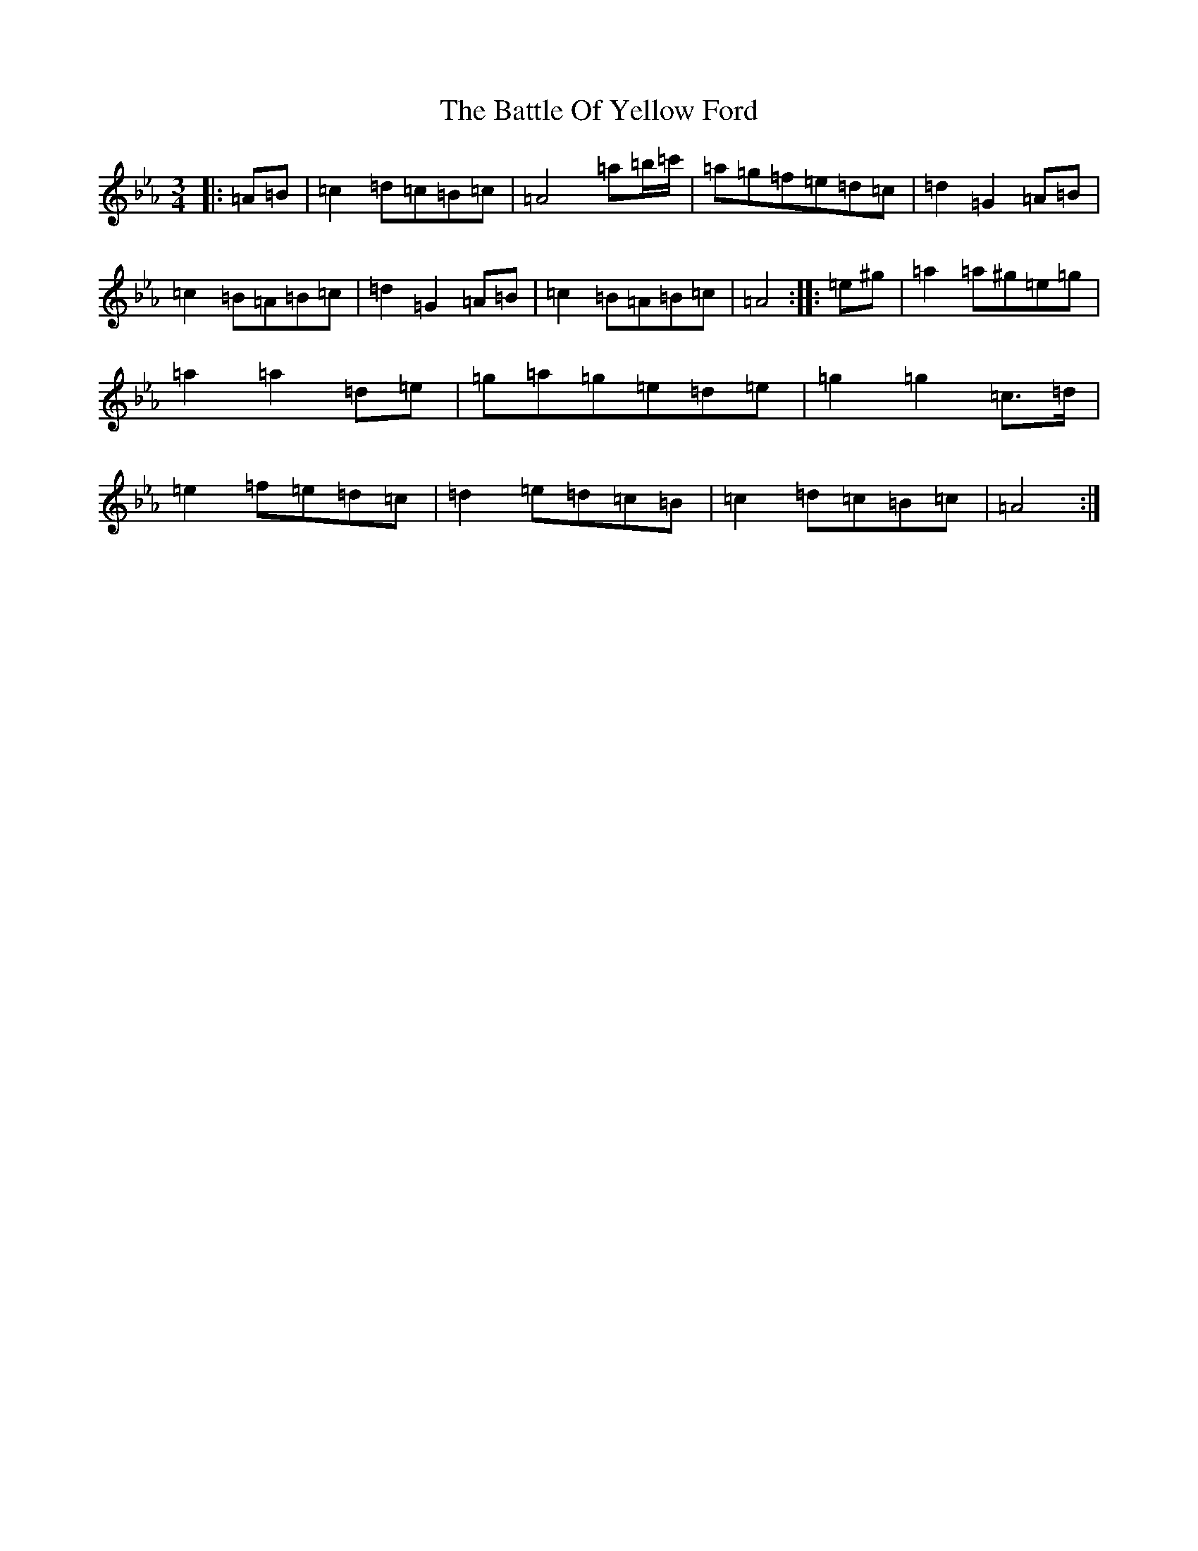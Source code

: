 X: 15050
T: Battle Of Yellow Ford, The
S: https://thesession.org/tunes/1287#setting1287
Z: E minor
R: march
M:3/4
L:1/8
K: C minor
|:=A=B|=c2=d=c=B=c|=A4=a=b/2=c'/2|=a=g=f=e=d=c|=d2=G2=A=B|=c2=B=A=B=c|=d2=G2=A=B|=c2=B=A=B=c|=A4:||:=e^g|=a2=a^g=e=g|=a2=a2=d=e|=g=a=g=e=d=e|=g2=g2=c>=d|=e2=f=e=d=c|=d2=e=d=c=B|=c2=d=c=B=c|=A4:|